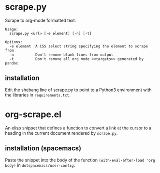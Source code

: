 * scrape.py
Scrape to org-mode formatted text.
#+BEGIN_EXAMPLE
Usage:
  scrape.py <url> [-e element] [-n] [-t]

Options:
  -e element  A CSS select string specifying the element to scrape from
  -n          Don't remove blank lines from output
  -t          Don't remove all org mode <<targets>> generated by pandoc
#+END_EXAMPLE

** installation
Edit the shebang line of scrape.py to point to a Python3 environment with the libraries in =requirements.txt=.


* org-scrape.el
An elisp snippet that defines a function to convert a link at the cursor to a heading in the current document rendered by =scrape.py=.

** installation (spacemacs)
Paste the snippet into the body of the function =(with-eval-after-load 'org body)= in =dotspacemacs/user-config=.
